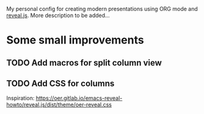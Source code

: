 My personal config for creating modern presentations using ORG mode and [[https://revealjs.com][reveal.js]].
More description to be added...

* Some small improvements
** TODO Add macros for split column view
** TODO Add CSS for columns
Inspiration: https://oer.gitlab.io/emacs-reveal-howto/reveal.js/dist/theme/oer-reveal.css
